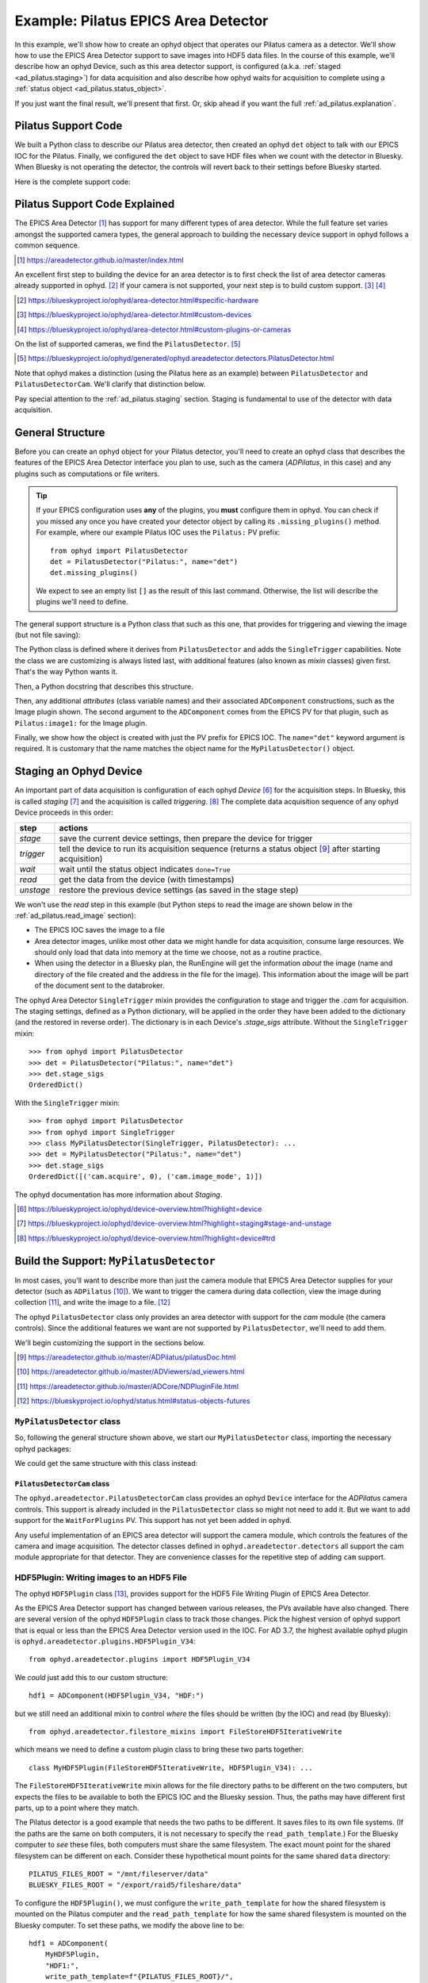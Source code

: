 .. index:: Example; Pilatus Area Detector

.. _ad_pilatus:

Example: Pilatus EPICS Area Detector
====================================

In this example, we'll show how to create an ophyd object
that operates our Pilatus camera as a detector.  We'll show how to use
the EPICS Area Detector support to save images into HDF5 data files.  In
the course of this example, we'll describe how an ophyd Device, such as
this area detector support, is configured (a.k.a. :ref:`staged
<ad_pilatus.staging>`) for data acquisition and also describe how ophyd
waits for acquisition to complete using a :ref:`status object
<ad_pilatus.status_object>`.

If you just want the final result, we'll present that first.  Or, skip
ahead if you want the full :ref:`ad_pilatus.explanation`.

.. _ad_pilatus.summary:

Pilatus Support Code
--------------------

We built a Python class to describe our Pilatus area detector, then
created an ophyd ``det`` object to talk with our EPICS IOC for the
Pilatus.  Finally, we configured the ``det`` object to save HDF files
when we count with the detector in Bluesky.  When Bluesky is not
operating the detector, the controls will revert back to their settings
before Bluesky started.

Here is the complete support code:

.. code-block:: python
    :caption: Pilatus Area Detector support, writing HDF5 image files
    :linenos:

    from ophyd import ADComponent
    from ophyd import DetectorBase
    from ophyd import EpicsSignal
    from ophyd import ImagePlugin
    from ophyd import PilatusDetectorCam
    from ophyd import SingleTrigger
    from ophyd.areadetector.filestore_mixins import FileStoreHDF5IterativeWrite
    from ophyd.areadetector.plugins import HDF5Plugin_V34
    import os

    PILATUS_FILES_ROOT = "/mnt/fileserver/data"
    BLUESKY_FILES_ROOT = "/export/raid5/fileshare/data"
    TEST_IMAGE_DIR = "test/pilatus/%Y/%m/%d/"

    class MyPilatusDetectorCam(PilatusDetectorCam):
        """Add to the Ophyd support for the Pilatus."""

        wait_for_plugins = ADComponent(EpicsSignal, "WaitForPlugins")

    class MyHDF5Plugin(FileStoreHDF5IterativeWrite, HDF5Plugin_V34):
        """Custom HDF5 plugin support."""

    class MyPilatusDetector(SingleTrigger, DetectorBase):
        """Pilatus detector"""

        cam = ADComponent(MyPilatusDetectorCam, "cam1:")
        image = ADComponent(ImagePlugin, "image1:")
        hdf1 = ADComponent(
            MyHDF5Plugin,
            "HDF1:",
            write_path_template=os.path.join(PILATUS_FILES_ROOT, TEST_IMAGE_DIR),
            read_path_template=os.path.join(BLUESKY_FILES_ROOT, TEST_IMAGE_DIR),
        )

    det = MyPilatusDetector("Pilatus:", name="det")
    det.hdf1.create_directory.put(-5)
    det.cam.stage_sigs["image_mode"] = "Single"
    det.cam.stage_sigs["num_images"] = 1
    det.cam.stage_sigs["acquire_time"] = 0.1
    det.cam.stage_sigs["acquire_period"] = 0.105
    det.cam.stage_sigs["wait_for_plugins"] = "Yes
    det.hdf1.stage_sigs["lazy_open"] = 1
    det.hdf1.stage_sigs["compression"] = "LZ4"
    det.hdf1.stage_sigs["file_template"] = "%s%s_%3.3d.h5"
    # capture must always be last
    det.hdf1.stage_sigs["capture"] = det.hdf1.stage_sigs.pop("capture")


.. _ad_pilatus.explanation:

Pilatus Support Code Explained
------------------------------

The EPICS Area Detector [#]_ has support for many different types of
area detector.  While the full feature set varies amongst the supported
camera types, the general approach to building the necessary device
support in ophyd follows a common sequence.

.. [#] https://areadetector.github.io/master/index.html

An excellent first step to building the device for an area detector is
to first check the list of area detector cameras already supported in
ophyd. [#]_  If your camera is not supported, your next step is to
build custom support.  [#]_  [#]_

.. [#] https://blueskyproject.io/ophyd/area-detector.html#specific-hardware
.. [#] https://blueskyproject.io/ophyd/area-detector.html#custom-devices
.. [#] https://blueskyproject.io/ophyd/area-detector.html#custom-plugins-or-cameras

On the list of supported cameras, we find the ``PilatusDetector``. [#]_

.. [#] https://blueskyproject.io/ophyd/generated/ophyd.areadetector.detectors.PilatusDetector.html

Note that ophyd makes a distinction (using the Pilatus here as an
example) between ``PilatusDetector`` and ``PilatusDetectorCam``.  We'll
clarify that distinction below.

Pay special attention to the :ref:`ad_pilatus.staging` section.  Staging is
fundamental to use of the detector with data acquisition.

General Structure
-----------------

Before you can create an ophyd object for your Pilatus detector, you'll
need to create an ophyd class that describes the features of the EPICS
Area Detector interface you plan to use, such as the camera
(*ADPilatus*, in this case) and any plugins such as computations or file
writers.

.. tip::  If your EPICS configuration uses **any** of the plugins,
    you **must** configure them in ophyd.  You can check if you
    missed any once you have created your detector object by calling
    its ``.missing_plugins()`` method.  For example, where our
    example Pilatus IOC uses the ``Pilatus:`` PV prefix::

       from ophyd import PilatusDetector
       det = PilatusDetector("Pilatus:", name="det")
       det.missing_plugins()

    We expect to see an empty list ``[]`` as the result of this last
    command. Otherwise, the list will describe the plugins we'll need to
    define.

The general support structure is a Python class that such as this one,
that provides for triggering and viewing the image (but not file
saving):

.. code-block:: python
    :caption: General Area Detector support Python code
    :linenos:

    class MyPilatusDetector(SingleTrigger, PilatusDetector):
        """Ophyd support class describing this detector"""

        # cam is already defined by PilatusDetector
        image = ADComponent(ImagePlugin, "image1:")
        # define other plugins here, as needed

    det = MyPilatusDetector("Pilatus:", name="det")

The Python class is defined where it derives from ``PilatusDetector``
and adds the ``SingleTrigger`` capabilities.  Note the class we are
customizing is always listed last, with additional features (also known
as *mixin* classes) given first.  That's the way Python wants it.

Then, a Python docstring that describes this structure.

Then, any additional *attributes* (class variable names) and their
associated ``ADComponent`` constructions, such as the Image plugin
shown. The second argument to the ``ADComponent`` comes from the EPICS
PV for that plugin, such as ``Pilatus:image1:`` for the Image plugin.

Finally, we show how the object is created with just the PV prefix for
EPICS IOC.  The ``name="det"`` keyword argument is required.  It is
customary that the name matches the object name for the
``MyPilatusDetector()`` object.

.. index: Staging; ophyd Device
.. _ad_pilatus.staging:

Staging an Ophyd Device
-----------------------

An important part of data acquisition is configuration of each ophyd
*Device* [#]_ for the acquisition steps.  In Bluesky, this is called
*staging* [#]_ and the acquisition is called *triggering*. [#]_  The
complete data acquisition sequence of any ophyd Device proceeds in this
order:

==========  ==================
step        actions
==========  ==================
*stage*     save the current device settings, then prepare the device for trigger
*trigger*   tell the device to run its acquisition sequence (returns a status object [#]_ after starting acquisition)
*wait*      wait until the status object indicates ``done=True``
*read*      get the data from the device (with timestamps)
*unstage*   restore the previous device settings (as saved in the stage step)
==========  ==================

We won't use the *read* step in this example (but Python steps to
read the image are shown below in the :ref:`ad_pilatus.read_image`
section):

* The EPICS IOC saves the image to a file
* Area detector images, unlike most other data we might handle for data
  acquisition, consume large resources.  We should only load that data
  into memory at the time we choose, not as a routine practice.
* When using the detector in a Bluesky plan, the RunEngine will get the
  information *about* the image (name and directory of the file created
  and the address in the file for the image).  This information about
  the image will be part of the document sent to the databroker.

The ophyd Area Detector ``SingleTrigger`` mixin provides the
configuration to stage and trigger the `.cam` for acquisition.   The
staging settings, defined as a Python dictionary, will be applied in the
order they have been added to the dictionary (and the restored in
reverse order).  The dictionary is in each Device's `.stage_sigs`
attribute.  Without the ``SingleTrigger`` mixin::

    >>> from ophyd import PilatusDetector
    >>> det = PilatusDetector("Pilatus:", name="det")
    >>> det.stage_sigs
    OrderedDict()

With the ``SingleTrigger`` mixin::

    >>> from ophyd import PilatusDetector
    >>> from ophyd import SingleTrigger
    >>> class MyPilatusDetector(SingleTrigger, PilatusDetector): ...
    >>> det = MyPilatusDetector("Pilatus:", name="det")
    >>> det.stage_sigs
    OrderedDict([('cam.acquire', 0), ('cam.image_mode', 1)])

The ophyd documentation has more information about *Staging*.

.. [#] https://blueskyproject.io/ophyd/device-overview.html?highlight=device
.. [#] https://blueskyproject.io/ophyd/device-overview.html?highlight=staging#stage-and-unstage
.. [#] https://blueskyproject.io/ophyd/device-overview.html?highlight=device#trd

Build the Support: ``MyPilatusDetector``
----------------------------------------

In most cases, you'll want to describe more than just the camera module
that EPICS Area Detector supplies for your detector (such as
``ADPilatus`` [#]_).  We want to trigger the camera during data
collection, view the image during collection [#]_, and write the image
to a file. [#]_

The ophyd ``PilatusDetector`` class only provides an area detector with
support for the *cam* module (the camera controls).  Since the
additional features we want are not supported by ``PilatusDetector``,
we'll need to add them.

We'll begin customizing the support in the sections below.

.. [#] https://areadetector.github.io/master/ADPilatus/pilatusDoc.html
.. [#] https://areadetector.github.io/master/ADViewers/ad_viewers.html
.. [#] https://areadetector.github.io/master/ADCore/NDPluginFile.html
.. [#] https://blueskyproject.io/ophyd/status.html#status-objects-futures

``MyPilatusDetector`` class
+++++++++++++++++++++++++++

So, following the general structure shown above, we start our
``MyPilatusDetector`` class, importing the necessary ophyd packages:

.. code-block:: python
    :caption: starting our MyPilatusDetector() Python code
    :linenos:

    from ophyd import ImagePlugin
    from ophyd import PilatusDetector
    from ophyd import SingleTrigger

    class MyPilatusDetector(SingleTrigger, PilatusDetector):
        """Ophyd support class describing this detector"""

        image = ADComponent(ImagePlugin, "image1:")

We could get the same structure with this class instead:

.. code-block:: python
    :caption: alternative, equivalent to above
    :linenos:

    from ophyd import AreaDetector
    from ophyd import ImagePlugin
    from ophyd import PilatusDetectorCam
    from ophyd import SingleTrigger

    class MyPilatusDetector(SingleTrigger, AreaDetector):
        """Ophyd support class describing this detector"""

        cam = ADComponent(PilatusDetectorCam, "cam1:")
        image = ADComponent(ImagePlugin, "image1:")

``PilatusDetectorCam`` class
~~~~~~~~~~~~~~~~~~~~~~~~~~~~

The ``ophyd.areadetector.PilatusDetectorCam`` class provides
an ophyd ``Device`` interface for the *ADPilatus* camera controls.
This support is already included in the ``PilatusDetector`` class
so might not need to add it.  But we want to add support for the
``WaitForPlugins`` PV.  This support has not yet been added in ``ophyd``.

Any useful implementation of an EPICS area detector will support the
camera module, which controls the features of the camera and image
acquisition.  The detector classes defined in ``ophyd.areadetector.detectors``
all support the cam module appropriate for that detector.  They are convenience
classes for the repetitive step of adding ``cam`` support.

.. code-block:: python
    :caption: alternative, equivalent to above
    :linenos:

    from ophyd import EpicsSignal
    from ophyd import PilatusDetectorCam

    class MyPilatusDetectorCam(PilatusDetectorCam):
        """Add to the Ophyd support for the Pilatus."""

        wait_for_plugins = ADComponent(EpicsSignal, "WaitForPlugins")


HDF5Plugin: Writing images to an HDF5 File
++++++++++++++++++++++++++++++++++++++++++

The ophyd ``HDF5Plugin`` class [#]_, provides support
for the HDF5 File Writing Plugin of EPICS Area Detector.

As the EPICS Area Detector support has changed between various releases,
the PVs available have also changed.  There are several version of the
ophyd ``HDF5Plugin`` class to track those changes.  Pick the highest
version of ophyd support that is equal or less than the EPICS Area
Detector version used in the IOC.  For AD 3.7, the highest available
ophyd plugin is ``ophyd.areadetector.plugins.HDF5Plugin_V34``::

    from ophyd.areadetector.plugins import HDF5Plugin_V34

We *could* just add this to our custom structure::

    hdf1 = ADComponent(HDF5Plugin_V34, "HDF:")

but we still need an additional mixin to control *where* the files
should be written (by the IOC) and read (by Bluesky)::

    from ophyd.areadetector.filestore_mixins import FileStoreHDF5IterativeWrite

which means we need to define a custom plugin class to bring these
two parts together::

    class MyHDF5Plugin(FileStoreHDF5IterativeWrite, HDF5Plugin_V34): ...

The ``FileStoreHDF5IterativeWrite`` mixin allows for the file directory
paths to be different on the two computers, but expects the files to be
available to both the EPICS IOC and the Bluesky session.  Thus, the
paths may have different first parts, up to a point where they match.

The Pilatus detector is a good example that needs the two paths to be
different.  It saves files to its own file systems.  (If the paths are
the same on both computers, it is not necessary to specify the
``read_path_template``.) For the Bluesky computer to *see* these files,
both computers must share the same filesystem.  The exact mount point
for the shared filesystem can be different on each.  Consider these
hypothetical mount points for the same shared ``data`` directory::

    PILATUS_FILES_ROOT = "/mnt/fileserver/data"
    BLUESKY_FILES_ROOT = "/export/raid5/fileshare/data"

To configure the ``HDF5Plugin()``, we must configure the
``write_path_template`` for how the shared filesystem is mounted on the
Pilatus computer and the ``read_path_template`` for how the same shared
filesystem is mounted on the Bluesky computer.  To set these paths, we
modify the above line to be::

    hdf1 = ADComponent(
        MyHDF5Plugin,
        "HDF1:",
        write_path_template=f"{PILATUS_FILES_ROOT}/",
        read_path_template=f"{BLUESKY_FILES_ROOT}/",
    )

.. tip:: EPICS Area Detector file writers require the directory
    separator at the end of the path and will add one if it is not
    given. Because ophyd expects the PV to become the value it has set,
    ophyd will timeout when writing the path if the final directory
    separator is not provided.

.. sidebar:: Use Python ``os.path.join`` to create directory paths!

    Instead of constructing a file path as::

        "/mnt/fileserver/data"

    you may see::

        os.path.join("/", "mnt", "fileserver", "data")

    which builds the path using the separator of the current
    operating system.

Additionally, we add to the mount point the directory path where our
files are to be stored on the shared.  Bluesky allows this path to
include ``datetime`` formatting.  We use this formatting to add the year
(``%Y``), month (``%m``), and day (``%d``) into the path for both
``write_path_template`` and ``read_path_template``::

    TEST_IMAGE_DIR = "test/pilatus/%Y/%m/%d"

With this change, our final change is complete::

    hdf1 = ADComponent(
        MyHDF5Plugin,
        "HDF1:",
        write_path_template=f"{PILATUS_FILES_ROOT}/{TEST_IMAGE_DIR}/",
        read_path_template=f"{BLUESKY_FILES_ROOT}/{TEST_IMAGE_DIR}/",
    )

.. tip:: Later, when it is decided to *change* the directory
    for the HDF5 image files, be sure to set *both* templates,
    using the proper mount points for each.  Follow the
    pattern as shown::

        path = "user_name/experiment/"  # note the trailing slash
        det.hdf1.write_path_template.put(os.path.join(PILATUS_FILES_ROOT, path))
        det.hdf1.read_path_template.put(os.path.join(BLUESKY_FILES_ROOT, path))

.. [#] https://blueskyproject.io/ophyd/generated/ophyd.areadetector.plugins.HDF5Plugin.html

Create the Ophyd object
-----------------------

With the custom support for our Pilatus, it is simple
to create the ophyd object, once we know the PV prefix
used by the EPICS IOC.  For this example, we'll assume
the prefix is ``Pilatus:``::

    det = MyPilatusDetector("Pilatus:", name="det")

Directory for the HDF5 files
++++++++++++++++++++++++++++

Previously, we set the ``write_path_template`` and
``read_path_template`` to control the directory where the Pilatus IOC
writes the HDF5 files and where Bluesky expects to find them once they
are created.

If these additional directories do not exist, we'll get an error when we
try to write the HDF5 file.  EPICS AD HDF5 plugin will create those
directories if the *CreateDirectory* PV (the ``create_directory``
attribute of the ``HDF5Plugin()``) is set to a negative number at least
as large as the number of directories to be created.  A value of ``-5``
is usually sufficent.  Such as::

    det.hdf1.create_directory.put(-5)

Make this adjustment after creating the ``det`` object and before
acquiring an image.

To change the directory for new HDF5 files::

        path = "user_name/experiment/"  # note the trailing slash
        det.hdf1.write_path_template.put(os.path.join(PILATUS_FILES_ROOT, path))
        det.hdf1.read_path_template.put(os.path.join(BLUESKY_FILES_ROOT, path))

Staging the Camera Settings
+++++++++++++++++++++++++++

We want to control the number of image frames to be acquired so we
stage these ``cam`` features::

    >>> det.cam.stage_sigs["image_mode"] = "Single"
    >>> det.cam.stage_sigs["num_images"] = 1

Also, we want to control the acquire time (actual the time the camera is
collecting the image) and period (total time between image frames) for
the image::

    >>> det.cam.stage_sigs["acquire_time"] = 0.1
    >>> det.cam.stage_sigs["acquire_period"] = 0.105

Staging the HDF5Plugin
++++++++++++++++++++++

We need to configure ``hdf1`` (the HDF5 plugin) for staging.  The
defaults are::

    >>> det.hdf1.stage_sigs
    OrderedDict([('enable', 1),
                ('blocking_callbacks', 'No'),
                ('parent.cam.array_callbacks', 1),
                ('auto_increment', 'Yes'),
                ('array_counter', 0),
                ('auto_save', 'Yes'),
                ('num_capture', 0),
                ('file_template', '%s%s_%6.6d.h5'),
                ('file_write_mode', 'Stream'),
                ('capture', 1)])

These settings enable the HDF5 writer and will pause the next
acquisition until the HDF5 file is written.  They will increment the
file numbering and will automatically save the file once the image is
captured.  By default, ophyd will choose a file name based on a random
``uuid``. [#]_  It is possible to change this naming style but those
steps are beyond this example.

..  note:: It is really not good practice to be setting 
    ``blocking_callbacks`` to ``Yes`` in the area detector 
    plugin's ``stage_sigs``. 
    That slows down the detector. The preferred practice is to set 
    ``blocking_callbacks`` to ``No`` in the plugin and set
    ``wait_for_plugins`` to ``Yes`` in the cam (driver).
    That way all plugins can run in their own threads without
    slowing down the driver, and the detector will still wait for
    them all to complete before it reports that acquisition is done.

We want to enable the ``LazyOpen`` feature [#]_  (so we do not have to acquire
an image into the HDF5 plugin before our first data acquisition)::

    >>> det.hdf1.stage_sigs["lazy_open"] = 1

and we want to add LZ4 compression::

    >>> det.hdf1.stage_sigs["compression"] = "LZ4"

The ``LazyOpen`` setting *must* happen before the plugin is set to
``Capture``, so we must delete that and then add it as the last action::

    >>> del det.hdf1.stage_sigs["capture"]
    >>> det.hdf1.stage_sigs["capture"] = 1

We might reduce the number of digits written into the file name (this
will change the value in place instead of moving the setting to the end
of the actions)::

    >>> det.hdf1.stage_sigs["file_template"] = "%s%s_%3.3d.h5"

.. [#] https://docs.python.org/3/library/uuid.html#uuid.uuid4
.. [#] ``LazyOpen`` first appeared in AD 2.2

Acquire and Save an Image
-------------------------

Now that the ``det`` object is ready for data acquisition,
let's acquire an image using the ophyd tools::

    >>> det.stage()

Ack.  An upstream problem might appear in response to ``det.stage()``
as a long exception report, starting with ``UnprimedPlugin`` and
ending with::

    UnprimedPlugin: The plugin hdf1 on the area detector with name det has not been primed.

Until the upstream support in ophyd is corrected to watch for
``LazyOpen=1``, you need to *warmup* the plugin (by acquiring an image and
pushing it into the HDF plugin):

    >>> det.warmup()

Then, proceed to acquire an image and save it to a file.

    >>> st = det.trigger()

The return result was a Status object.  If we check its value before
the image is saved to an HDF5 file, the result looks like this::

    >>> st
    ADTriggerStatus(device=det, done=False, success=False)

.. _ad_pilatus.status_object:
.. sidebar:: Status objects

    :index:`Status objects` are used when a Device does not complete its
    action right away.  Without Status objects, we would either have to
    poll the Device to learn if it is finished or we would need to set
    up an EPICS Channel Access monitor callback function to receive news
    of changes from the EPICS support.  And handle timeouts and failure
    scenarios.  Status objects handle all this routine work for us.

Once the image acquisition is complete, the status object will
indicate it is done.  We must wait until then by checking it.  Or, we
can call the ``.wait()`` method of the status object::

    >>> st.wait()

Once the acquisition is finished and the HDF5 file is written,
the ``wait()`` method will return.  We can check its value::

    >>> st
    ADTriggerStatus(device=det, done=True, success=True)

Acquisition is complete.  Don't forget to ``unstage()``::

    >>> det.unstage()

When we use ``det`` as a detector in a bluesky plan with the
``RunEngine``, the ``RunEngine`` will do all these steps (including
the wait for the status object to finish).

We can find the name of the HDF5 that was written (by the IOC)::

    >>> det.hdf1.full_file_name.get()
    /mnt/fileserver/data/test/pilatus/2021/01/22/4e26f601-df6d-4848-bf3f_000.h5

and we can get a local directory listing of the same file::

    >>> !ls -lAFgh /export/raid5/fileshare/data/test/pilatus/2021/01/22/4e26f601-df6d-4848-bf3f_000.h5
    -rw-r--r-- 1 root 2.2M Jan 22 00:41 /export/raid5/fileshare/data/test/pilatus/2021/01/22/4e26f601-df6d-4848-bf3f_000.h5

Note: The file size might be different for your detector.

.. _ad_pilatus.read_image:

Read the Image into Python
--------------------------

Our long-term plan is to use ``det`` for data acquisition with Bluesky
and the *databroker* package. [#]_ Since this example focusses on the
ophyd configuration of an area detector, we'll show how to read the
image from the HDF5 file.  ()

.. note:: Keep in mind this is not the recommended way to get the image
    with Bluesky but we show this procedure since we have not used
    *bluesky* and *databroker* to record the image file details.

Once you have taken an image with ``det`` and saved it to an HDF5 file,
we can read that file and get the image.  By default, the EPICS area
detector HDF5 File Writer stores the image (using the NeXus schema) at
the address ``/entry/data/data`` in the file.

First, we must get the name of the data file from the IOC::

    >>> full_name_ioc = det.hdf1.full_file_name.get()
    >>> print(f"IOC: {full_name_ioc}")
    '/mnt/fileserver/data/test/pilatus/2021/01/22/4e26f601-df6d-4848-bf3f_000.h5'

This is the full path as the IOC sees the file system.  We can simply
remove the IOC path and replace it with the local path::

    full_name_local = LOCAL_FILES_ROOT + full_name_ioc[len(IOC_FILES_ROOT):]

Verify that we have such a file::

    >>> print(f"local file: {full_name_local}")
    '/export/raid5/fileshare/data/test/pilatus/2021/01/22/4e26f601-df6d-4848-bf3f_000.h5'
    >>> print(f"exists:{os.path.exists(full_name_local)}")
    exists:True

Open the file using the *h5py* [#]_ package::

    >>> import h5py
    >>> root = h5py.File(full_name_local, "r")

Read the image::

    >>> image = root["/entry/data/data"]

Show the *shape* of the image::

    >>> image.shape
    (1, 1024, 1024)

Close the file::

    >>> root.close()

.. [#] https://blueskyproject.io/databroker/
.. [#] https://www.h5py.org/
